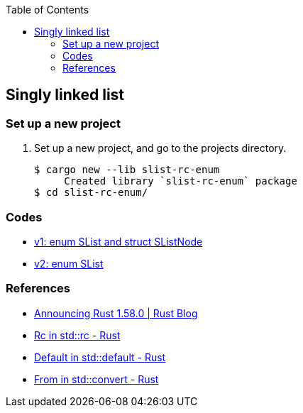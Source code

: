ifndef::leveloffset[]
:toc: left
:toclevels: 3
:icons: font
endif::[]

== Singly linked list

=== Set up a new project
. Set up a new project, and go to the projects directory.
+
[source,console]
----
$ cargo new --lib slist-rc-enum
     Created library `slist-rc-enum` package
$ cd slist-rc-enum/
----

=== Codes

* <<docs/v1.adoc#,v1: enum SList and struct SListNode>>
* <<docs/v2.adoc#,v2: enum SList>>

=== References

* https://blog.rust-lang.org/2022/01/13/Rust-1.58.0.html[Announcing Rust 1.58.0 | Rust Blog^]
* https://doc.rust-lang.org/std/rc/struct.Rc.html[Rc in std::rc - Rust^]
* https://doc.rust-lang.org/std/default/trait.Default.html[Default in std::default - Rust^]
* https://doc.rust-lang.org/std/convert/trait.From.html[From in std::convert - Rust^]
